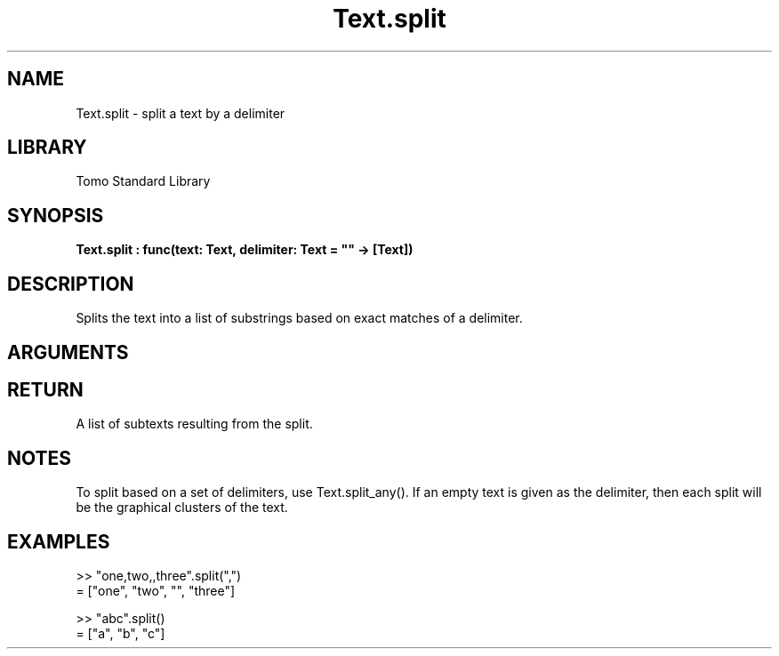 '\" t
.\" Copyright (c) 2025 Bruce Hill
.\" All rights reserved.
.\"
.TH Text.split 3 2025-04-21T14:58:16.953225 "Tomo man-pages"
.SH NAME
Text.split \- split a text by a delimiter
.SH LIBRARY
Tomo Standard Library
.SH SYNOPSIS
.nf
.BI Text.split\ :\ func(text:\ Text,\ delimiter:\ Text\ =\ ""\ ->\ [Text])
.fi
.SH DESCRIPTION
Splits the text into a list of substrings based on exact matches of a delimiter.


.SH ARGUMENTS

.TS
allbox;
lb lb lbx lb
l l l l.
Name	Type	Description	Default
text	Text	The text to be split. 	-
delimiter	Text	The delimiter used to split the text. 	""
.TE
.SH RETURN
A list of subtexts resulting from the split.

.SH NOTES
To split based on a set of delimiters, use Text.split_any().
If an empty text is given as the delimiter, then each split will be the graphical clusters of the text.

.SH EXAMPLES
.EX
>> "one,two,,three".split(",")
= ["one", "two", "", "three"]

>> "abc".split()
= ["a", "b", "c"]
.EE
